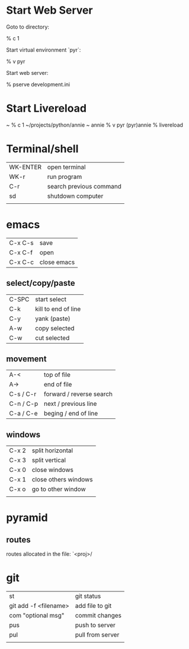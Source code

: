 * Start Web Server

  Goto to directory:

    % c 1

  Start virtual environment `pyr`:

    % v pyr

  Start web server:

    % pserve development.ini
    
* Start Livereload 
~ % c 1
~/projects/python/annie ~
annie % v pyr
(pyr)annie % livereload

* Terminal/shell

  | WK-ENTER | open terminal           |
  | WK-r     | run program             |
  | C-r      | search previous command |
  | sd       | shutdown computer       |
  |          |                         |
* emacs

| C-x C-s | save        |
| C-x C-f | open        |
| C-x C-c | close emacs |

** select/copy/paste
| C-SPC     | start select             |
| C-k       | kill to end of line      |
| C-y       | yank (paste)             |
| A-w       | copy selected            |
| C-w       | cut selected             |

** movement
| A-<       | top of file              |
| A->       | end of file              |
| C-s / C-r | forward / reverse search |
| C-n / C-p | next / previous line     |
| C-a / C-e | beging / end of line     |

** windows
| C-x 2 | split horizontal     |
| C-x 3 | split vertical       |
| C-x 0 | close windows        |
| C-x 1 | close others windows |
| C-x o | go to other window   |
|       |                      |


* pyramid 
** routes

   routes allocated in the file: `<proj>/

* git

| st                    | git status       |
| git add -f <filename> | add file to git  |
| com "optional msg"    | commit changes   |
| pus                   | push to server   |
| pul                   | pull from server |
|                       |                  |




